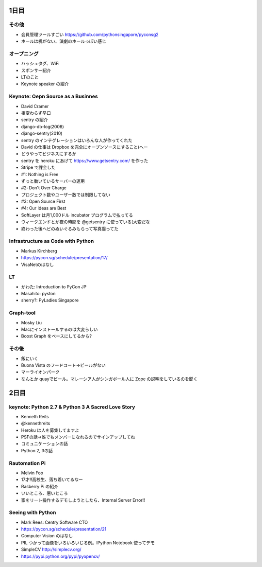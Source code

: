 =======
 1日目
=======

その他
======
- 会員管理ツールすごい
  https://github.com/pythonsingapore/pyconsg2
- ホールは机がない、演劇のホールっぽい感じ

オープニング
============
- ハッシュタグ、WiFi
- スポンサー紹介
- LTのこと
- Keynote speaker の紹介

Keynote: Oepn Source as a Businnes
==================================
- David Cramer
- 相変わらず早口
- sentry の紹介
- django-db-log(2008)
- django-sentry(2010)
- sentry のインテグレーションはいろんな人が作ってくれた
- David の仕事は Dropbox を完全にオープンソースにすること(へー
- どうやってビジネスにするか
- sentry を heroku にあげて https://www.getsentry.com/ を作った
- Stripe で課金した
- #1: Nothing is Free
- ずっと動いているサーバーの運用
- #2: Don't Over Charge
- プロジェクト数やユーザー数では制限してない
- #3: Open Source First
- #4: Our Ideas are Best
- SoftLayer は月1,000ドル incubator プログラムで払ってる
- ウィークエンドとか夜の時間を @getsentry に使っている(大変だな
- 終わった後ヘビのぬいぐるみもらって写真撮ってた

Infrastructure as Code with Python
==================================
- Markus Kirchberg
- https://pycon.sg/schedule/presentation/17/
- VisaNetのはなし

LT
==
- かわた: Introduction to PyCon JP
- Masahito: pyston
- sherry?: PyLadies Singapore

Graph-tool
==========
- Mosky Liu
- Macにインストールするのは大変らしい
- Boost Graph をベースにしてるから?

その後
======
- 飯にいく
- Buona Vista のフードコート→ビールがない
- マーライオンパーク
- なんとか quayでビール。マレーシア人がシンガポール人に Zope の説明をしているのを聞く

=======
 2日目
=======

keynote: Python 2.7 & Python 3 A Sacred Love Story
==================================================
- Kenneth Reits
- @kennethreits
- Heroku は人を募集してますよ
- PSFの話→誰でもメンバーになれるのでサインアップしてね
- コミュニケーションの話
- Python 2, 3の話

Rautomation Pi
==============
- Melvin Foo
- 17才!!高校生、落ち着いてるなー
- Rasberry Pi の紹介
- いいところ、悪いところ
- 家をリート操作するデモしようとしたら、Internal Server Error!!

Seeing with Python
==================
- Mark Rees: Centry Software CTO
- https://pycon.sg/schedule/presentation/21
- Computer Vision のはなし
- PIL つかって画像をいろいろいじる例。IPython Notebook 使ってデモ
- SimpleCV http://simplecv.org/
- https://pypi.python.org/pypi/pyopencv/
